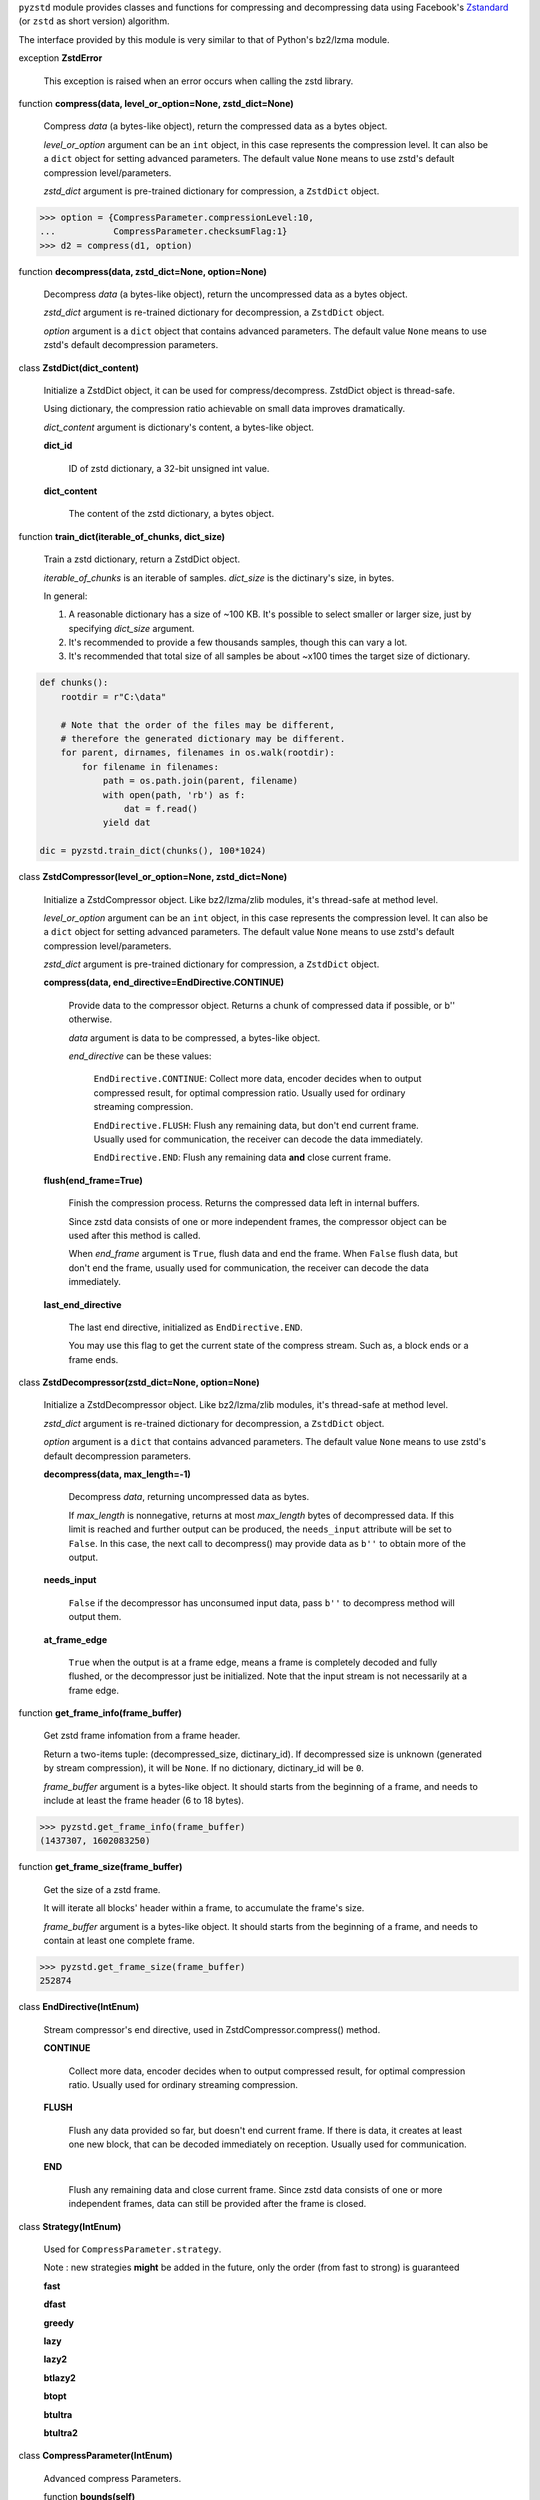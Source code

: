 ``pyzstd`` module provides classes and functions for compressing and decompressing data using Facebook's `Zstandard <https://github.com/facebook/zstd>`_ (or ``zstd`` as short version) algorithm.

The interface provided by this module is very similar to that of Python's bz2/lzma module.


exception **ZstdError**

    This exception is raised when an error occurs when calling the zstd library.


function **compress(data, level_or_option=None, zstd_dict=None)**

    Compress *data* (a bytes-like object), return the compressed data as a bytes object.

    *level_or_option* argument can be an ``int`` object, in this case represents the compression level. It can also be a ``dict`` object for setting advanced parameters. The default value ``None`` means to use zstd's default compression level/parameters.

    *zstd_dict* argument is pre-trained dictionary for compression, a ``ZstdDict`` object.

.. sourcecode:: python

    >>> option = {CompressParameter.compressionLevel:10,
    ...           CompressParameter.checksumFlag:1}
    >>> d2 = compress(d1, option)
    

function **decompress(data, zstd_dict=None, option=None)**

    Decompress *data* (a bytes-like object), return the uncompressed data as a bytes object.

    *zstd_dict* argument is re-trained dictionary for decompression, a ``ZstdDict`` object.

    *option* argument is a ``dict`` object that contains advanced parameters. The default value ``None`` means to use zstd's default decompression parameters.


class **ZstdDict(dict_content)**

    Initialize a ZstdDict object, it can be used for compress/decompress. ZstdDict object is thread-safe.
    
    Using dictionary, the compression ratio achievable on small data improves dramatically.
    
    *dict_content* argument is dictionary's content, a bytes-like object.
      
    **dict_id**
    
        ID of zstd dictionary, a 32-bit unsigned int value.

    **dict_content**
    
        The content of the zstd dictionary, a bytes object.


function **train_dict(iterable_of_chunks, dict_size)**

    Train a zstd dictionary, return a ZstdDict object.
    
    *iterable_of_chunks* is an iterable of samples. *dict_size* is the dictinary's size, in bytes.

    In general:
    
    1. A reasonable dictionary has a size of ~100 KB. It's possible to select smaller or larger size, just by specifying *dict_size* argument.
    
    2. It's recommended to provide a few thousands samples, though this can vary a lot.
    
    3. It's recommended that total size of all samples be about ~x100 times the target size of dictionary.

.. sourcecode:: python

    def chunks():
        rootdir = r"C:\data"
        
        # Note that the order of the files may be different,
        # therefore the generated dictionary may be different.
        for parent, dirnames, filenames in os.walk(rootdir):
            for filename in filenames:
                path = os.path.join(parent, filename)
                with open(path, 'rb') as f:
                    dat = f.read()
                yield dat
    
    dic = pyzstd.train_dict(chunks(), 100*1024)


class **ZstdCompressor(level_or_option=None, zstd_dict=None)**

    Initialize a ZstdCompressor object. Like bz2/lzma/zlib modules, it's thread-safe at method level.

    *level_or_option* argument can be an ``int`` object, in this case represents the compression level. It can also be a ``dict`` object for setting advanced parameters. The default value ``None`` means to use zstd's default compression level/parameters.

    *zstd_dict* argument is pre-trained dictionary for compression, a ``ZstdDict`` object.
    
    
    **compress(data, end_directive=EndDirective.CONTINUE)**
    
        Provide data to the compressor object.
        Returns a chunk of compressed data if possible, or b'' otherwise.
        
        *data* argument is data to be compressed, a bytes-like object.

        *end_directive* can be these values:

            ``EndDirective.CONTINUE``: Collect more data, encoder decides when to output compressed result, for optimal compression ratio. Usually used for ordinary streaming compression.
            
            ``EndDirective.FLUSH``: Flush any remaining data, but don't end current frame. Usually used for communication, the receiver can decode the data immediately.
            
            ``EndDirective.END``: Flush any remaining data **and** close current frame.
   

    **flush(end_frame=True)**

        Finish the compression process.
        Returns the compressed data left in internal buffers.

        Since zstd data consists of one or more independent frames, the compressor object can be used after this method is called.

        When *end_frame* argument is ``True``, flush data and end the frame.
        When ``False`` flush data, but don't end the frame, usually used for communication, the receiver can decode the data immediately.
            
    **last_end_directive**
    
        The last end directive, initialized as ``EndDirective.END``.
        
        You may use this flag to get the current state of the compress stream. Such as, a block ends or a frame ends.


class **ZstdDecompressor(zstd_dict=None, option=None)**

    Initialize a ZstdDecompressor object. Like bz2/lzma/zlib modules, it's thread-safe at method level.
    
    *zstd_dict* argument is re-trained dictionary for decompression, a ``ZstdDict`` object.

    *option* argument is a ``dict`` that contains advanced parameters. The default value ``None`` means to use zstd's default decompression parameters.

    **decompress(data, max_length=-1)**
    
        Decompress *data*, returning uncompressed data as bytes.

        If *max_length* is nonnegative, returns at most *max_length* bytes of decompressed data. If this limit is reached and further output can be produced, the ``needs_input`` attribute will be set to ``False``. In this case, the next call to decompress() may provide data as ``b''`` to obtain more of the output.
        
    **needs_input**
    
        ``False`` if the decompressor has unconsumed input data, pass ``b''`` to decompress method will output them.
    
    **at_frame_edge**
    
        ``True`` when the output is at a frame edge, means a frame is completely decoded and fully flushed, or the decompressor just be initialized. Note that the input stream is not necessarily at a frame edge.


function **get_frame_info(frame_buffer)**

    Get zstd frame infomation from a frame header.

    Return a two-items tuple: (decompressed_size, dictinary_id). If decompressed size is unknown (generated by stream compression), it will be ``None``. If no dictionary, dictinary_id will be ``0``.
    
    *frame_buffer* argument is a bytes-like object. It should starts from the beginning of a frame, and needs to include at least the frame header (6 to 18 bytes).

.. sourcecode:: python

    >>> pyzstd.get_frame_info(frame_buffer)
    (1437307, 1602083250)


function **get_frame_size(frame_buffer)**

    Get the size of a zstd frame.

    It will iterate all blocks' header within a frame, to accumulate the frame's size.
    
    *frame_buffer* argument is a bytes-like object. It should starts from the beginning of a frame, and needs to contain at least one complete frame.

.. sourcecode:: python

    >>> pyzstd.get_frame_size(frame_buffer)
    252874


class **EndDirective(IntEnum)**

    Stream compressor's end directive, used in ZstdCompressor.compress() method.
    
    **CONTINUE**
        
        Collect more data, encoder decides when to output compressed result, for optimal compression ratio. Usually used for ordinary streaming compression.
        
    **FLUSH**
    
        Flush any data provided so far, but doesn't end current frame. If there is data, it creates at least one new block, that can be decoded immediately on reception. Usually used for communication.
    
    **END**
    
        Flush any remaining data and close current frame. Since zstd data consists of one or more independent frames, data can still be provided after the frame is closed.

class **Strategy(IntEnum)**

    Used for ``CompressParameter.strategy``.

    Note : new strategies **might** be added in the future, only the order (from fast to strong) is guaranteed

    **fast**
    
    **dfast**
    
    **greedy**
    
    **lazy**
    
    **lazy2**
    
    **btlazy2**
    
    **btopt**
    
    **btultra**
    
    **btultra2**

class **CompressParameter(IntEnum)**

    Advanced compress Parameters.
    
    function **bounds(self)**
        
        Return lower and upper bounds of a parameter, both inclusive.
        
    .. sourcecode:: python

        >>> CompressParameter.compressionLevel.bounds()
        (-131072, 22)
        >>> CompressParameter.enableLongDistanceMatching.bounds()
        (0, 1)


    **compressionLevel**
    
        Set compression parameters according to pre-defined cLevel table.

        Note that exact compression parameters are dynamically determined, depending on both compression level and srcSize (when known).

        Default level is ZSTD_CLEVEL_DEFAULT==3.
        
        Special: value 0 means default, which is controlled by ZSTD_CLEVEL_DEFAULT.
        
        Note 1 : it's possible to pass a negative compression level.
        
        Note 2 : setting a level does not automatically set all other compression parameters to default. Setting this will however eventually dynamically impact the compression parameters which have not been manually set. The manually set ones will 'stick'.
        
    **windowLog**
    
        Maximum allowed back-reference distance, expressed as power of 2.
        
        This will set a memory budget for streaming decompression, with larger values requiring more memory and typically compressing more.
        
        Must be clamped between ZSTD_WINDOWLOG_MIN and ZSTD_WINDOWLOG_MAX.
        
        Special: value 0 means "use default windowLog".
        
        Note: Using a windowLog greater than ZSTD_WINDOWLOG_LIMIT_DEFAULT requires explicitly allowing such size at streaming decompression stage.
    
    **hashLog**
    
        Size of the initial probe table, as a power of 2.
        
        Resulting memory usage is ``(1 << (hashLog+2))``.
        
        Must be clamped between ZSTD_HASHLOG_MIN and ZSTD_HASHLOG_MAX.
        
        Larger tables improve compression ratio of strategies <= dFast, and improve speed of strategies > dFast.
        
        Special: value 0 means "use default hashLog".
        
    **chainLog**
    
        Size of the multi-probe search table, as a power of 2.
        
        Resulting memory usage is ``(1 << (chainLog+2))``.
        
        Must be clamped between ZSTD_CHAINLOG_MIN and ZSTD_CHAINLOG_MAX.
        
        Larger tables result in better and slower compression.
        
        This parameter is useless for "fast" strategy.
        
        It's still useful when using "dfast" strategy, in which case it defines a secondary probe table.
        
        Special: value 0 means "use default chainLog".
    
    **searchLog**
    
        Number of search attempts, as a power of 2.
        
        More attempts result in better and slower compression.
        
        This parameter is useless for "fast" and "dFast" strategies.
        
        Special: value 0 means "use default searchLog".
        
    **minMatch**
    
        Minimum size of searched matches.
        
        Note that Zstandard can still find matches of smaller size, it just tweaks its search algorithm to look for this size and larger.
        
        Larger values increase compression and decompression speed, but decrease ratio.
        
        Must be clamped between ZSTD_MINMATCH_MIN and ZSTD_MINMATCH_MAX.
        
        Note that currently, for all strategies < btopt, effective minimum is 4, for all strategies > fast, effective maximum is 6.
        
        Special: value 0 means "use default minMatchLength".
    
    **targetLength**
    
        Impact of this field depends on strategy.
        
        For strategies btopt, btultra & btultra2:
        
            Length of Match considered "good enough" to stop search.
            
            Larger values make compression stronger, and slower.
        
        For strategy fast:
        
            Distance between match sampling.
            
            Larger values make compression faster, and weaker.
            
        Special: value 0 means "use default targetLength".
    
    **strategy**
    
        See ZSTD_strategy class definition.
        
        The higher the value of selected strategy, the more complex it is, resulting in stronger and slower compression.
        
        Special: value 0 means "use default strategy".
    
    **enableLongDistanceMatching**
    
        Enable long distance matching.
        
        This parameter is designed to improve compression ratio, for large inputs, by finding large matches at long distance.
        
        It increases memory usage and window size.
        
        Note: enabling this parameter increases default ZSTD_c_windowLog to 128 MB except when expressly set to a different value.
    
    **ldmHashLog**
    
        Size of the table for long distance matching, as a power of 2.
        
        Larger values increase memory usage and compression ratio, but decrease compression speed.
        
        Must be clamped between ZSTD_HASHLOG_MIN and ZSTD_HASHLOG_MAX, default: windowlog - 7.
    
        Special: value 0 means "automatically determine hashlog".
    
    **ldmMinMatch**
    
        Minimum match size for long distance matcher.
        
        Must be clamped between ZSTD_LDM_MINMATCH_MIN and ZSTD_LDM_MINMATCH_MAX.
        
        Special: value 0 means "use default value" (default: 64).
    
    **ldmBucketSizeLog**
    
        Log size of each bucket in the LDM hash table for collision resolution.
        
        Larger values improve collision resolution but decrease compression speed.
        
        The maximum value is ZSTD_LDM_BUCKETSIZELOG_MAX.
        
        Special: value 0 means "use default value" (default: 3). 
    
    **ldmHashRateLog**
    
        Frequency of inserting/looking up entries into the LDM hash table.
        
        Must be clamped between 0 and (ZSTD_WINDOWLOG_MAX - ZSTD_HASHLOG_MIN).
        
        Default is MAX(0, (windowLog - ldmHashLog)), optimizing hash table usage.
        
        Larger values improve compression speed.
        
        Deviating far from default value will likely result in a compression ratio decrease.
        
        Special: value 0 means "automatically determine hashRateLog".
    
    **contentSizeFlag**
    
        Content size will be written into frame header *whenever known* (default:1)
        
        Content size must be known at the beginning of compression.
        
        This is automatically the case when using ZSTD_compress2(),
        
        For streaming scenarios, content size must be provided with ZSTD_CCtx_setPledgedSrcSize()
    
    **checksumFlag**
    
        A 32-bits checksum of content is written at end of frame (default:0)
    
    **dictIDFlag**
    
        When applicable, dictionary's ID is written into frame header (default:1)


class **DecompressParameter(IntEnum)**

    Advanced decompress Parameters.

    function **bounds(self)**
        
        Return lower and upper bounds of a parameter, both inclusive.
        
    .. sourcecode:: python

        >>> DecompressParameter.windowLogMax.bounds()
        (10, 31)


    **windowLogMax**
    
        Select a size limit (in power of 2) beyond which the streaming API will refuse to allocate memory buffer in order to protect the host from unreasonable memory requirements.
        
        This parameter is only useful in streaming mode, since no internal buffer is allocated in single-pass mode.
        
        By default, a decompression context accepts window sizes <= (1 << ZSTD_WINDOWLOG_LIMIT_DEFAULT).
        
        Special: value 0 means "use default maximum windowLog".
                              